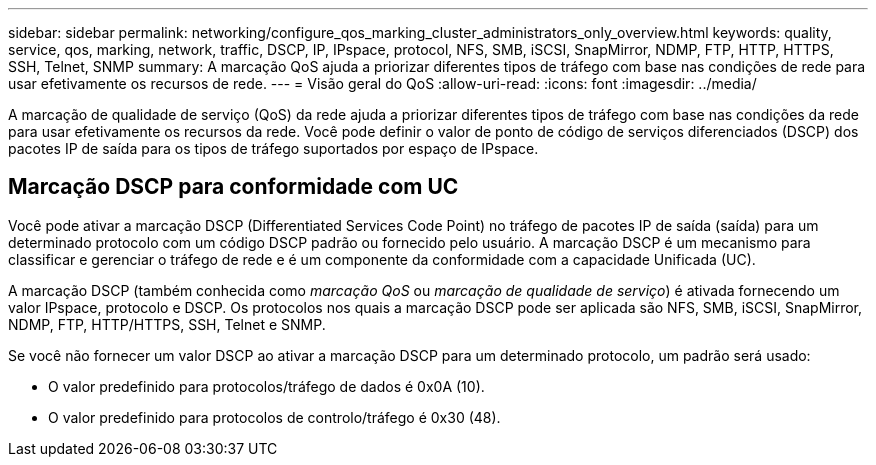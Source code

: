 ---
sidebar: sidebar 
permalink: networking/configure_qos_marking_cluster_administrators_only_overview.html 
keywords: quality, service, qos, marking, network, traffic, DSCP, IP, IPspace, protocol, NFS, SMB, iSCSI, SnapMirror, NDMP, FTP, HTTP, HTTPS, SSH, Telnet, SNMP 
summary: A marcação QoS ajuda a priorizar diferentes tipos de tráfego com base nas condições de rede para usar efetivamente os recursos de rede. 
---
= Visão geral do QoS
:allow-uri-read: 
:icons: font
:imagesdir: ../media/


[role="lead"]
A marcação de qualidade de serviço (QoS) da rede ajuda a priorizar diferentes tipos de tráfego com base nas condições da rede para usar efetivamente os recursos da rede. Você pode definir o valor de ponto de código de serviços diferenciados (DSCP) dos pacotes IP de saída para os tipos de tráfego suportados por espaço de IPspace.



== Marcação DSCP para conformidade com UC

Você pode ativar a marcação DSCP (Differentiated Services Code Point) no tráfego de pacotes IP de saída (saída) para um determinado protocolo com um código DSCP padrão ou fornecido pelo usuário. A marcação DSCP é um mecanismo para classificar e gerenciar o tráfego de rede e é um componente da conformidade com a capacidade Unificada (UC).

A marcação DSCP (também conhecida como _marcação QoS_ ou _marcação de qualidade de serviço_) é ativada fornecendo um valor IPspace, protocolo e DSCP. Os protocolos nos quais a marcação DSCP pode ser aplicada são NFS, SMB, iSCSI, SnapMirror, NDMP, FTP, HTTP/HTTPS, SSH, Telnet e SNMP.

Se você não fornecer um valor DSCP ao ativar a marcação DSCP para um determinado protocolo, um padrão será usado:

* O valor predefinido para protocolos/tráfego de dados é 0x0A (10).
* O valor predefinido para protocolos de controlo/tráfego é 0x30 (48).

